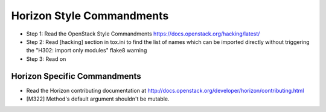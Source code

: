 Horizon Style Commandments
==========================

- Step 1: Read the OpenStack Style Commandments
  https://docs.openstack.org/hacking/latest/
- Step 2: Read [hacking] section in tox.ini to find the list of names which
  can be imported directly without triggering the "H302: import only modules"
  flake8 warning
- Step 3: Read on

Horizon Specific Commandments
-----------------------------

- Read the Horizon contributing documentation at http://docs.openstack.org/developer/horizon/contributing.html
- [M322] Method's default argument shouldn't be mutable.
